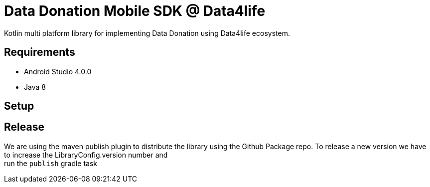 = Data Donation Mobile SDK @ Data4life

Kotlin multi platform library for implementing Data Donation using Data4life ecosystem.

== Requirements

* Android Studio 4.0.0
* Java 8

== Setup

== Release

We are using the maven publish plugin to distribute the library using the Github Package repo.
To release a new version we have to increase the LibraryConfig.version number and +
run the `publish` gradle task
